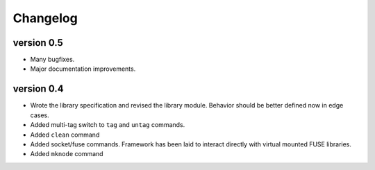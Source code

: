Changelog
=========

version 0.5
-----------

- Many bugfixes.
- Major documentation improvements.

version 0.4
-----------

- Wrote the library specification and revised the library module.
  Behavior should be better defined now in edge cases.
- Added multi-tag switch to ``tag`` and ``untag`` commands.
- Added ``clean`` command
- Added socket/fuse commands.  Framework has been laid to interact
  directly with virtual mounted FUSE libraries.
- Added ``mknode`` command
